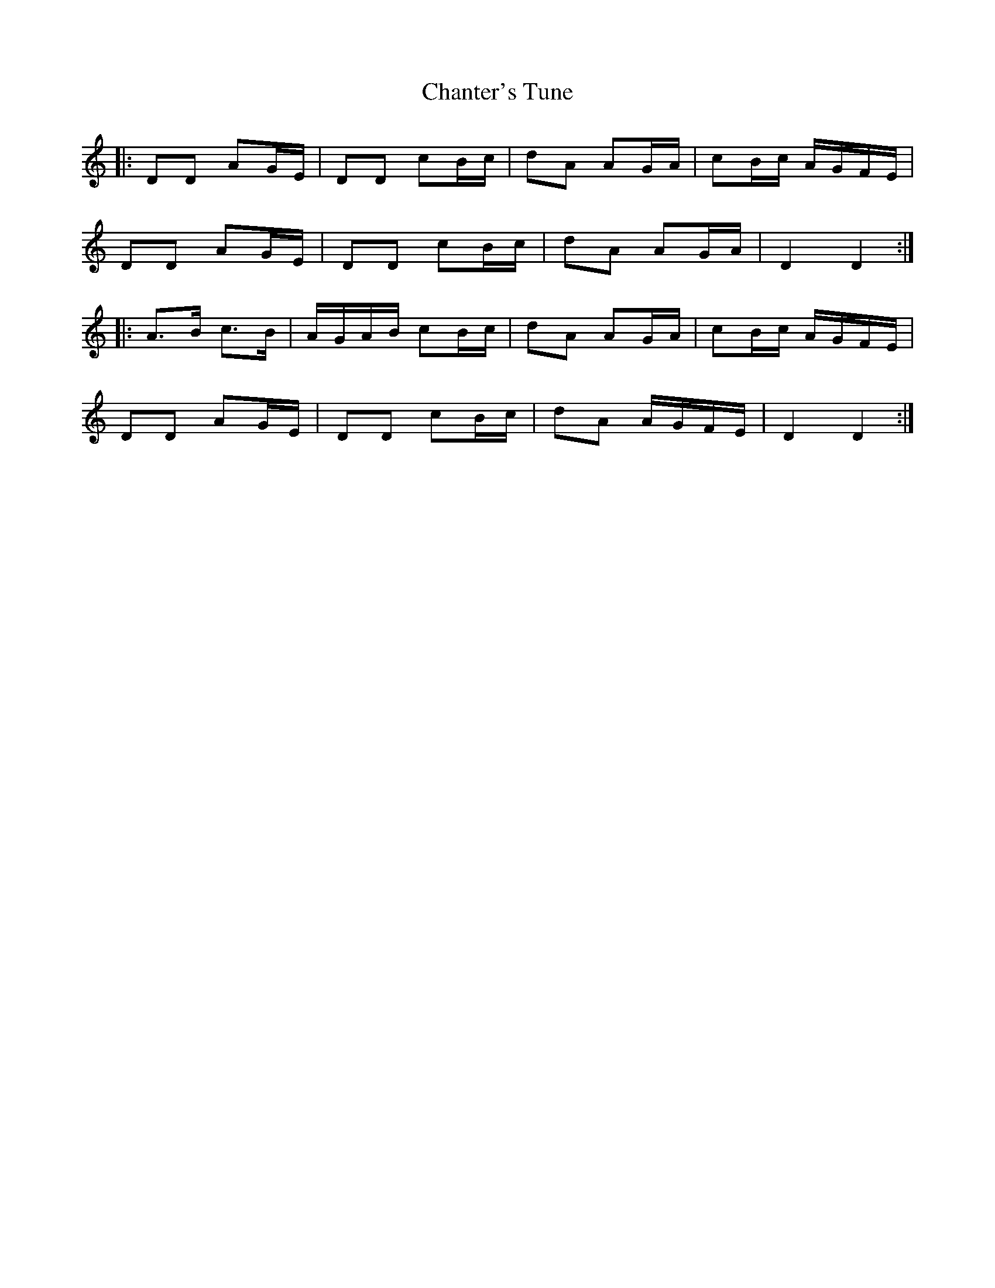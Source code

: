 X: 6759
T: Chanter's Tune
R: march
M: 
K: Ddorian
|:DD AG/E/|DD cB/c/|dA AG/A/|cB/c/ A/G/F/E/|
DD AG/E/|DD cB/c/|dA AG/A/|D2 D2:|
|:A>B c>B|A/G/A/B/ cB/c/|dA AG/A/|cB/c/ A/G/F/E/|
DD AG/E/|DD cB/c/|dA A/G/F/E/|D2 D2:|

